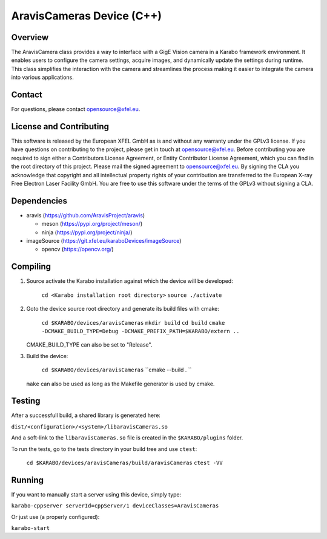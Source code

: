 ******************************
AravisCameras Device (C++)
******************************

Overview
========

The AravisCamera class provides a way to interface with a GigE Vision camera
in a Karabo framework environment. It enables users to configure the camera
settings, acquire images, and dynamically update the settings during runtime.
This class simplifies the interaction with the camera and streamlines the
process making it easier to integrate the camera into various applications.

Contact
========

For questions, please contact opensource@xfel.eu.

License and Contributing
=========================

This software is released by the European XFEL GmbH as is and without any
warranty under the GPLv3 license.
If you have questions on contributing to the project, please get in touch at
opensource@xfel.eu.
Before contributing you are required to sign either a Contributors License
Agreement, or Entity Contributor License Agreement, which you can find in the
root directory of this project.
Please mail the signed agreement to opensource@xfel.eu.
By signing the CLA you acknowledge that copyright and all intellectual property
rights of your contribution are transferred to the European X-ray Free Electron
Laser Facility GmbH.
You are free to use this software under the terms of the GPLv3 without signing
a CLA.

Dependencies
============

- aravis (https://github.com/AravisProject/aravis)

  - meson (https://pypi.org/project/meson/)
  - ninja (https://pypi.org/project/ninja/)

- imageSource (https://git.xfel.eu/karaboDevices/imageSource)

  - opencv (https://opencv.org/)

Compiling
=========

1. Source activate the Karabo installation against which the device will be
   developed:

    ``cd <Karabo installation root directory>``
    ``source ./activate``

2. Goto the device source root directory and generate its build files with cmake:

     ``cd $KARABO/devices/aravisCameras``
     ``mkdir build``
     ``cd build``
     ``cmake -DCMAKE_BUILD_TYPE=Debug -DCMAKE_PREFIX_PATH=$KARABO/extern ..``

   CMAKE_BUILD_TYPE can also be set to "Release".

3. Build the device:

     ``cd $KARABO/devices/aravisCameras``
     ``cmake --build . ``

   ``make`` can also be used as long as the Makefile generator is used by cmake.

Testing
=======

After a successfull build, a shared library is generated here:

``dist/<configuration>/<system>/libaravisCameras.so``

And a soft-link to the ``libaravisCameras.so`` file is created in the
``$KARABO/plugins`` folder.

To run the tests, go to the tests directory in your build tree and use ``ctest``:

    ``cd $KARABO/devices/aravisCameras/build/aravisCameras``
    ``ctest -VV``

Running
=======

If you want to manually start a server using this device, simply type:

``karabo-cppserver serverId=cppServer/1 deviceClasses=AravisCameras``

Or just use (a properly configured):

``karabo-start``
